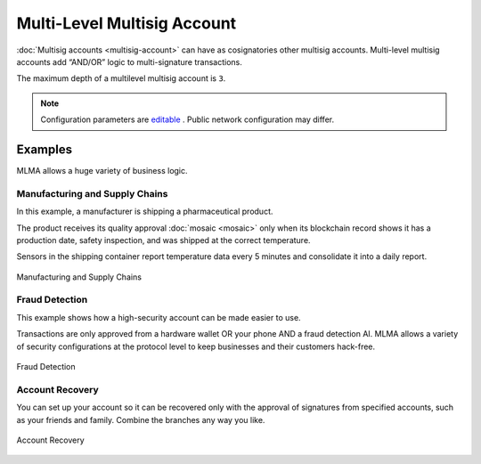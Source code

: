 ############################
Multi-Level Multisig Account
############################

:doc:`Multisig accounts <multisig-account>` can have as cosignatories other multisig accounts. Multi-level multisig accounts add “AND/OR” logic to multi-signature transactions.

The maximum depth of a multilevel multisig account is ``3``.

.. note:: Configuration parameters are `editable <https://github.com/nemtech/catapult-server/blob/master/resources/config-network.properties>`_ . Public network configuration may differ.

********
Examples
********

MLMA allows a huge variety of business logic.

Manufacturing and Supply Chains
===============================

In this example, a manufacturer is shipping a pharmaceutical product.

The product receives its quality approval :doc:`mosaic <mosaic>` only when its blockchain record shows it has a production date, safety inspection, and was shipped at the correct temperature.

Sensors in the shipping container report temperature data every 5 minutes and consolidate it into a daily report.

.. figure:: ../resources/images/concepts-mlma-figure-1.png
    :align: center
    :width: 750px

    Manufacturing and Supply Chains


Fraud Detection
===============

This example shows how a high-security account can be made easier to use.

Transactions are only approved from a hardware wallet OR your phone AND a fraud detection AI. MLMA allows a variety of security configurations at the protocol level to keep businesses and their customers hack-free.

.. figure:: ../resources/images/concepts-mlma-figure-2.png
    :align: center
    :width: 550px

    Fraud Detection

Account Recovery
================

You can set up your account so it can be recovered only with the approval of signatures from specified accounts, such as your friends and family. Combine the branches any way you like.

.. figure:: ../resources/images/concepts-mlma-figure-3.png
    :align: center
    :width: 750px

    Account Recovery
